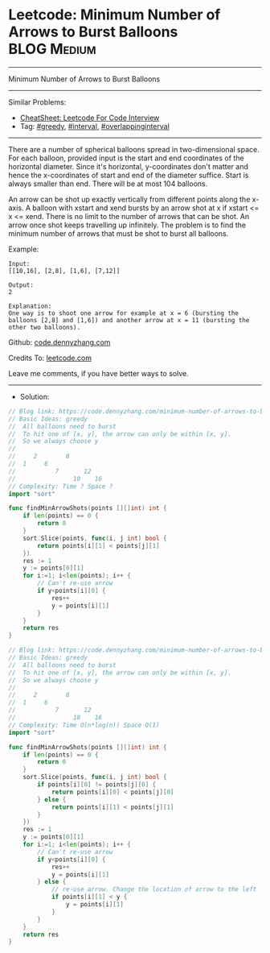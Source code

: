 * Leetcode: Minimum Number of Arrows to Burst Balloons          :BLOG:Medium:
#+STARTUP: showeverything
#+OPTIONS: toc:nil \n:t ^:nil creator:nil d:nil
:PROPERTIES:
:type:     greedy, overlappinginterval, interval
:END:
---------------------------------------------------------------------
Minimum Number of Arrows to Burst Balloons
---------------------------------------------------------------------
#+BEGIN_HTML
<a href="https://github.com/dennyzhang/code.dennyzhang.com/tree/master/problems/minimum-number-of-arrows-to-burst-balloons"><img align="right" width="200" height="183" src="https://www.dennyzhang.com/wp-content/uploads/denny/watermark/github.png" /></a>
#+END_HTML
Similar Problems:
- [[https://cheatsheet.dennyzhang.com/cheatsheet-leetcode-A4][CheatSheet: Leetcode For Code Interview]]
- Tag: [[https://code.dennyzhang.com/review-greedy][#greedy]], [[https://code.dennyzhang.com/review-interval][#interval]], [[https://code.dennyzhang.com/tag/overlappinginterval][#overlappinginterval]]
---------------------------------------------------------------------
There are a number of spherical balloons spread in two-dimensional space. For each balloon, provided input is the start and end coordinates of the horizontal diameter. Since it's horizontal, y-coordinates don't matter and hence the x-coordinates of start and end of the diameter suffice. Start is always smaller than end. There will be at most 104 balloons.

An arrow can be shot up exactly vertically from different points along the x-axis. A balloon with xstart and xend bursts by an arrow shot at x if xstart <= x <= xend. There is no limit to the number of arrows that can be shot. An arrow once shot keeps travelling up infinitely. The problem is to find the minimum number of arrows that must be shot to burst all balloons.

Example:
#+BEGIN_EXAMPLE
Input:
[[10,16], [2,8], [1,6], [7,12]]

Output:
2

Explanation:
One way is to shoot one arrow for example at x = 6 (bursting the balloons [2,8] and [1,6]) and another arrow at x = 11 (bursting the other two balloons).
#+END_EXAMPLE

Github: [[https://github.com/dennyzhang/code.dennyzhang.com/tree/master/problems/minimum-number-of-arrows-to-burst-balloons][code.dennyzhang.com]]

Credits To: [[https://leetcode.com/problems/minimum-number-of-arrows-to-burst-balloons/description/][leetcode.com]]

Leave me comments, if you have better ways to solve.
---------------------------------------------------------------------
- Solution:
#+BEGIN_SRC go
// Blog link: https://code.dennyzhang.com/minimum-number-of-arrows-to-burst-balloons
// Basic Ideas: greedy
//  All balloons need to burst
//  To hit one of [x, y], the arrow can only be within [x, y]. 
//  So we always choose y
//
//     2        8
//  1     6
//           7       12
//                10    16   
// Complexity: Time ? Space ?
import "sort"

func findMinArrowShots(points [][]int) int {
    if len(points) == 0 {
        return 0
    }
    sort.Slice(points, func(i, j int) bool {
        return points[i][1] < points[j][1]
    })
    res := 1
    y := points[0][1]
    for i:=1; i<len(points); i++ {
        // Can't re-use arrow
        if y<points[i][0] {
            res++
            y = points[i][1]
        }
    }
    return res
}
#+END_SRC

#+BEGIN_SRC go
// Blog link: https://code.dennyzhang.com/minimum-number-of-arrows-to-burst-balloons
// Basic Ideas: greedy
//  All balloons need to burst
//  To hit one of [x, y], the arrow can only be within [x, y]. 
//  So we always choose y
//
//     2        8
//  1     6
//           7       12
//                10    16   
// Complexity: Time O(n*log(n)) Space O(1)
import "sort"

func findMinArrowShots(points [][]int) int {
    if len(points) == 0 {
        return 0
    }
    sort.Slice(points, func(i, j int) bool {
        if points[i][0] != points[j][0] {
            return points[i][0] < points[j][0]
        } else {
            return points[i][1] < points[j][1]
        }
    })
    res := 1
    y := points[0][1]
    for i:=1; i<len(points); i++ {
        // Can't re-use arrow
        if y<points[i][0] {
            res++
            y = points[i][1]
        } else {
            // re-use arrow. Change the location of arrow to the left
            if points[i][1] < y {
                y = points[i][1]
            }
        }
    }
    return res
}
#+END_SRC

#+BEGIN_HTML
<div style="overflow: hidden;">
<div style="float: left; padding: 5px"> <a href="https://www.linkedin.com/in/dennyzhang001"><img src="https://www.dennyzhang.com/wp-content/uploads/sns/linkedin.png" alt="linkedin" /></a></div>
<div style="float: left; padding: 5px"><a href="https://github.com/dennyzhang"><img src="https://www.dennyzhang.com/wp-content/uploads/sns/github.png" alt="github" /></a></div>
<div style="float: left; padding: 5px"><a href="https://www.dennyzhang.com/slack" target="_blank" rel="nofollow"><img src="https://www.dennyzhang.com/wp-content/uploads/sns/slack.png" alt="slack"/></a></div>
</div>
#+END_HTML
